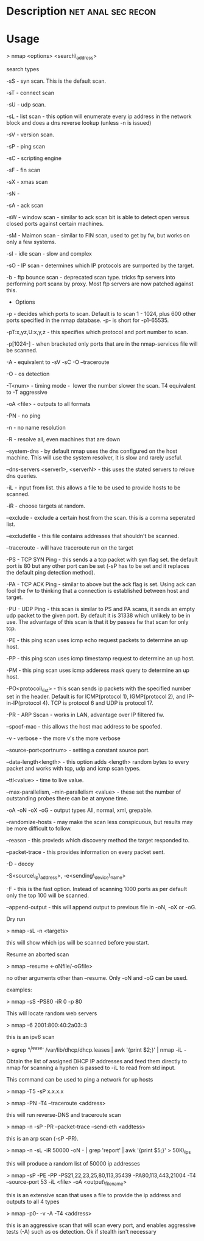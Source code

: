 


* Description						 :net:anal:sec:recon:

* Usage

> nmap <options> <search\_address>

search types

-sS - syn scan. This is the default scan.

-sT - connect scan

-sU - udp scan.

-sL - list scan - this option will enumerate every ip address in the
network block and does a dns reverse lookup (unless -n is issued)

-sV - version scan.

-sP - ping scan

-sC - scripting engine

-sF - fin scan

-sX - xmas scan

-sN - 

-sA - ack scan

-sW - window scan - similar to ack scan bit is able to detect open
versus closed ports against certain machines.

-sM - Maimon scan - similar to FIN scan, used to get by fw, but works on
only a few systems.

-sI - idle scan - slow and complex

-sO - IP scan - determines which IP protocols are surrported by the
target. 

-b - ftp bounce scan - deprecated scan type. tricks ftp servers into
performing port scanx by proxy. Most ftp servers are now patched against
this.

+ Options

-p - decides which ports to scan. Default is to scan 1 - 1024, plus 600
other ports specified in the nmap database. -p- is short for -p1-65535.

-pT:x,yz,U:x,y,z - this specifies which protocol and port number to
scan.

-p[1024-] - when bracketed only ports that are in the nmap-services file
will be scanned.

-A - equivalent to -sV -sC -O --traceroute

-O - os detection

-T<num> - timing mode -  lower the number slower the scan. T4 equivalent
to -T aggressive

-oA <file> - outputs to all formats

-PN - no ping

-n - no name resolution

-R - resolve all, even machines that are down

--system-dns - by default nmap uses the dns configured on the host
machine. This will use the system resolver, it is slow and rarely
useful.

--dns-servers <server1>, <serverN> - this uses the stated servers to
relove dns queries.

-iL - input from list. this allows a file to be used to provide hosts to
be scanned.

-iR - choose targets at random.

--exclude - exclude a certain host from the scan. this is a comma
seperated list.

--excludefile - this file contains addresses that shouldn't be scanned.

--traceroute - will have traceroute run on the target

-PS - TCP SYN Ping - this sends a a tcp packet with syn flag set. the
default port is 80 but any other port can be set (-sP has to be set and
it replaces the default ping detection method).

-PA - TCP ACK Ping - similar to above but the ack flag is set. Using ack
can fool the fw to thinking that a connection is established between
host and target.

-PU - UDP Ping - this scan is similar to PS and PA scans, it sends an
empty udp packet to the given port. By default it is 31338 which
unlikely to be in use. The advantage of this scan is that it by passes
fw that scan for only tcp.

-PE - this ping scan uses icmp echo request packets to determine an up
host.

-PP - this ping scan uses icmp timestamp request to determine an up
host.

-PM - this ping scan uses icmp adderess mask query to determine an up
host.

-PO<protocol\_list> - this scan sends ip packets with the specified
number set in the header. Default is for ICMP(protocol 1), IGMP(protocol
2), and IP-in-IP(protocol 4). TCP is protocol 6 and UDP is protocol 17.

-PR - ARP Sscan - works in LAN, advantage over IP filtered fw.

--spoof-mac - this allows the host mac address to be spoofed.

-v - verbose - the more v's the more verbose

--source-port<portnum> - setting a constant source port.

--data-length<length> - this option adds <length> random bytes to every
packet and works with tcp, udp and icmp scan types.

--ttl<value> - time to live value.

--max-parallelism, --min-parallelism <value> - these set the number of
outstanding probes there can be at anyone time.

-oA -oN -oX -oG - output types All, normal, xml, grepable.

--randomize-hosts - may make the scan less conspicuous, but results may
be more difficult to follow.

--reason - this provieds which discovery method the target responded to.

--packet-trace - this provides information on every packet sent.

-D - decoy

-S<source\_ip\_address>, -e<sending\_device\_name>

-F - this is the fast option. Instead of scanning 1000 ports as per
default only the top 100 will be scanned.

--append-output - this will append output to previous file in -oN, -oX
or -oG.

Dry run

> nmap -sL -n <targets>

this will show which ips will be scanned before you start.

Resume an aborted scan

> nmap --resume <-oNfile/-oGfile>

no other arguments other than --resume. Only -oN and -oG can be used.

examples:

> nmap -sS -PS80 -iR 0 -p 80 

This will locate random web servers

> nmap -6 2001:800:40:2a03::3

this is an ipv6 scan

> egrep '\^lease' /var/lib/dhcp/dhcp.leases | awk '{print $2;}' | nmap
-iL -

Obtain the list of assigned DHCP IP addresses and feed them directly to
nmap for scanning a hyphen is passed to -iL to read from std input.

This command can be used to ping a network for up hosts

> nmap -T5 -sP x.x.x.x

> nmap -PN -T4 --traceroute <address>

this will run reverse-DNS and traceroute scan

> nmap -n -sP -PR --packet-trace --send-eth <addtess>

this is an arp scan (-sP -PR).

> nmap -n -sL -iR 50000 -oN - | grep 'report' | awk '{print $5;}' >
50K\_ips

this will produce a random list of 50000 ip addresses

> nmap -sP -PE -PP -PS21,22,23,25,80,113,35439 -PA80,113,443,21004 -T4
--source-port 53 -iL <file> -oA <output\_filename>

this is an extensive scan that uses a file to provide the ip address and
outputs to all 4 types

> nmap -p0- -v -A -T4 <address>

this is an aggressive scan that will scan every port, and enables
aggressive tests (-A) such as os detection. Ok if stealth isn't
necessary
